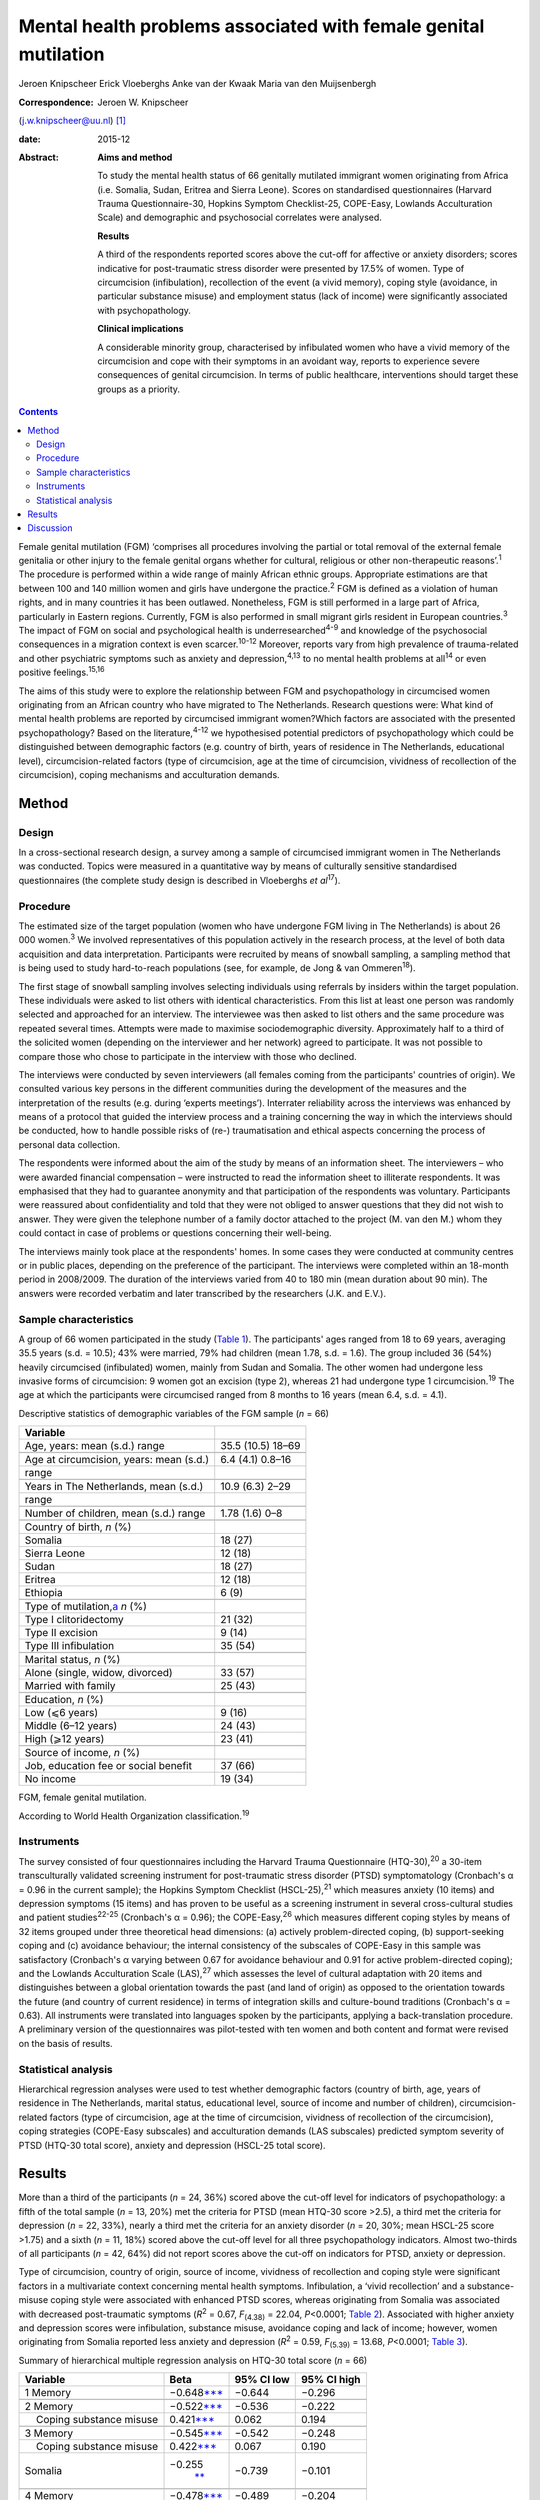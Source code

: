 ================================================================
Mental health problems associated with female genital mutilation
================================================================



Jeroen Knipscheer
Erick Vloeberghs
Anke van der Kwaak
Maria van den Muijsenbergh

:Correspondence: Jeroen W. Knipscheer
(j.w.knipscheer@uu.nl)  [1]_

:date: 2015-12

:Abstract:
   **Aims and method**

   To study the mental health status of 66 genitally mutilated immigrant
   women originating from Africa (i.e. Somalia, Sudan, Eritrea and
   Sierra Leone). Scores on standardised questionnaires (Harvard Trauma
   Questionnaire-30, Hopkins Symptom Checklist-25, COPE-Easy, Lowlands
   Acculturation Scale) and demographic and psychosocial correlates were
   analysed.

   **Results**

   A third of the respondents reported scores above the cut-off for
   affective or anxiety disorders; scores indicative for post-traumatic
   stress disorder were presented by 17.5% of women. Type of
   circumcision (infibulation), recollection of the event (a vivid
   memory), coping style (avoidance, in particular substance misuse) and
   employment status (lack of income) were significantly associated with
   psychopathology.

   **Clinical implications**

   A considerable minority group, characterised by infibulated women who
   have a vivid memory of the circumcision and cope with their symptoms
   in an avoidant way, reports to experience severe consequences of
   genital circumcision. In terms of public healthcare, interventions
   should target these groups as a priority.


.. contents::
   :depth: 3
..

Female genital mutilation (FGM) ‘comprises all procedures involving the
partial or total removal of the external female genitalia or other
injury to the female genital organs whether for cultural, religious or
other non-therapeutic reasons’.\ :sup:`1` The procedure is performed
within a wide range of mainly African ethnic groups. Appropriate
estimations are that between 100 and 140 million women and girls have
undergone the practice.\ :sup:`2` FGM is defined as a violation of human
rights, and in many countries it has been outlawed. Nonetheless, FGM is
still performed in a large part of Africa, particularly in Eastern
regions. Currently, FGM is also performed in small migrant girls
resident in European countries.\ :sup:`3` The impact of FGM on social
and psychological health is underresearched\ :sup:`4-9` and knowledge of
the psychosocial consequences in a migration context is even
scarcer.\ :sup:`10-12` Moreover, reports vary from high prevalence of
trauma-related and other psychiatric symptoms such as anxiety and
depression,\ :sup:`4,13` to no mental health problems at all\ :sup:`14`
or even positive feelings.\ :sup:`15,16`

The aims of this study were to explore the relationship between FGM and
psychopathology in circumcised women originating from an African country
who have migrated to The Netherlands. Research questions were: What kind
of mental health problems are reported by circumcised immigrant
women?Which factors are associated with the presented psychopathology?
Based on the literature,\ :sup:`4-12` we hypothesised potential
predictors of psychopathology which could be distinguished between
demographic factors (e.g. country of birth, years of residence in The
Netherlands, educational level), circumcision-related factors (type of
circumcision, age at the time of circumcision, vividness of recollection
of the circumcision), coping mechanisms and acculturation demands.

.. _S1:

Method
======

.. _S2:

Design
------

In a cross-sectional research design, a survey among a sample of
circumcised immigrant women in The Netherlands was conducted. Topics
were measured in a quantitative way by means of culturally sensitive
standardised questionnaires (the complete study design is described in
Vloeberghs *et al*\ :sup:`17`).

.. _S3:

Procedure
---------

The estimated size of the target population (women who have undergone
FGM living in The Netherlands) is about 26 000 women.\ :sup:`3` We
involved representatives of this population actively in the research
process, at the level of both data acquisition and data interpretation.
Participants were recruited by means of snowball sampling, a sampling
method that is being used to study hard-to-reach populations (see, for
example, de Jong & van Ommeren\ :sup:`18`).

The first stage of snowball sampling involves selecting individuals
using referrals by insiders within the target population. These
individuals were asked to list others with identical characteristics.
From this list at least one person was randomly selected and approached
for an interview. The interviewee was then asked to list others and the
same procedure was repeated several times. Attempts were made to
maximise sociodemographic diversity. Approximately half to a third of
the solicited women (depending on the interviewer and her network)
agreed to participate. It was not possible to compare those who chose to
participate in the interview with those who declined.

The interviews were conducted by seven interviewers (all females coming
from the participants' countries of origin). We consulted various key
persons in the different communities during the development of the
measures and the interpretation of the results (e.g. during ‘experts
meetings’). Interrater reliability across the interviews was enhanced by
means of a protocol that guided the interview process and a training
concerning the way in which the interviews should be conducted, how to
handle possible risks of (re-) traumatisation and ethical aspects
concerning the process of personal data collection.

The respondents were informed about the aim of the study by means of an
information sheet. The interviewers – who were awarded financial
compensation – were instructed to read the information sheet to
illiterate respondents. It was emphasised that they had to guarantee
anonymity and that participation of the respondents was voluntary.
Participants were reassured about confidentiality and told that they
were not obliged to answer questions that they did not wish to answer.
They were given the telephone number of a family doctor attached to the
project (M. van den M.) whom they could contact in case of problems or
questions concerning their well-being.

The interviews mainly took place at the respondents' homes. In some
cases they were conducted at community centres or in public places,
depending on the preference of the participant. The interviews were
completed within an 18-month period in 2008/2009. The duration of the
interviews varied from 40 to 180 min (mean duration about 90 min). The
answers were recorded verbatim and later transcribed by the researchers
(J.K. and E.V.).

.. _S4:

Sample characteristics
----------------------

A group of 66 women participated in the study (`Table 1 <#T1>`__). The
participants' ages ranged from 18 to 69 years, averaging 35.5 years
(s.d. = 10.5); 43% were married, 79% had children (mean 1.78, s.d. =
1.6). The group included 36 (54%) heavily circumcised (infibulated)
women, mainly from Sudan and Somalia. The other women had undergone less
invasive forms of circumcision: 9 women got an excision (type 2),
whereas 21 had undergone type 1 circumcision.\ :sup:`19` The age at
which the participants were circumcised ranged from 8 months to 16 years
(mean 6.4, s.d. = 4.1).

.. container:: table-wrap
   :name: T1

   .. container:: caption

      .. rubric:: 

      Descriptive statistics of demographic variables of the FGM sample
      (*n* = 66)

   ========================================== =================
   Variable                                   
   ========================================== =================
   Age, years: mean (s.d.) range              35.5 (10.5) 18–69
   \                                          
   Age at circumcision, years: mean (s.d.)    6.4 (4.1) 0.8–16
   range                                      
   \                                          
   Years in The Netherlands, mean (s.d.)      10.9 (6.3) 2–29
   range                                      
   \                                          
   Number of children, mean (s.d.) range      1.78 (1.6) 0–8
   \                                          
   Country of birth, *n* (%)                  
     Somalia                                  18 (27)
     Sierra Leone                             12 (18)
     Sudan                                    18 (27)
     Eritrea                                  12 (18)
     Ethiopia                                 6 (9)
   \                                          
   Type of mutilation,\ `a <#TFN2>`__ *n* (%) 
     Type I clitoridectomy                    21 (32)
     Type II excision                         9 (14)
     Type III infibulation                    35 (54)
   \                                          
   Marital status, *n* (%)                    
     Alone (single, widow, divorced)          33 (57)
     Married with family                      25 (43)
   \                                          
   Education, *n* (%)                         
     Low (⩽6 years)                           9 (16)
     Middle (6–12 years)                      24 (43)
     High (⩾12 years)                         23 (41)
   \                                          
   Source of income, *n* (%)                  
     Job, education fee or social benefit     37 (66)
     No income                                19 (34)
   ========================================== =================

   FGM, female genital mutilation.

   According to World Health Organization classification.\ :sup:`19`

.. _S5:

Instruments
-----------

The survey consisted of four questionnaires including the Harvard Trauma
Questionnaire (HTQ-30),\ :sup:`20` a 30-item transculturally validated
screening instrument for post-traumatic stress disorder (PTSD)
symptomatology (Cronbach's α = 0.96 in the current sample); the Hopkins
Symptom Checklist (HSCL-25),\ :sup:`21` which measures anxiety (10
items) and depression symptoms (15 items) and has proven to be useful as
a screening instrument in several cross-cultural studies and patient
studies\ :sup:`22-25` (Cronbach's α = 0.96); the COPE-Easy,\ :sup:`26`
which measures different coping styles by means of 32 items grouped
under three theoretical head dimensions: (a) actively problem-directed
coping, (b) support-seeking coping and (c) avoidance behaviour; the
internal consistency of the subscales of COPE-Easy in this sample was
satisfactory (Cronbach's α varying between 0.67 for avoidance behaviour
and 0.91 for active problem-directed coping); and the Lowlands
Acculturation Scale (LAS),\ :sup:`27` which assesses the level of
cultural adaptation with 20 items and distinguishes between a global
orientation towards the past (and land of origin) as opposed to the
orientation towards the future (and country of current residence) in
terms of integration skills and culture-bound traditions (Cronbach's α =
0.63). All instruments were translated into languages spoken by the
participants, applying a back-translation procedure. A preliminary
version of the questionnaires was pilot-tested with ten women and both
content and format were revised on the basis of results.

.. _S6:

Statistical analysis
--------------------

Hierarchical regression analyses were used to test whether demographic
factors (country of birth, age, years of residence in The Netherlands,
marital status, educational level, source of income and number of
children), circumcision-related factors (type of circumcision, age at
the time of circumcision, vividness of recollection of the
circumcision), coping strategies (COPE-Easy subscales) and acculturation
demands (LAS subscales) predicted symptom severity of PTSD (HTQ-30 total
score), anxiety and depression (HSCL-25 total score).

.. _S7:

Results
=======

More than a third of the participants (*n* = 24, 36%) scored above the
cut-off level for indicators of psychopathology: a fifth of the total
sample (*n* = 13, 20%) met the criteria for PTSD (mean HTQ-30 score
>2.5), a third met the criteria for depression (*n* = 22, 33%), nearly a
third met the criteria for an anxiety disorder (*n* = 20, 30%; mean
HSCL-25 score >1.75) and a sixth (*n* = 11, 18%) scored above the
cut-off level for all three psychopathology indicators. Almost
two-thirds of all participants (*n* = 42, 64%) did not report scores
above the cut-off on indicators for PTSD, anxiety or depression.

Type of circumcision, country of origin, source of income, vividness of
recollection and coping style were significant factors in a multivariate
context concerning mental health symptoms. Infibulation, a ‘vivid
recollection’ and a substance-misuse coping style were associated with
enhanced PTSD scores, whereas originating from Somalia was associated
with decreased post-traumatic symptoms (*R*\ :sup:`2` = 0.67,
*F*\ :sub:`(4.38)` = 22.04, *P*\ <0.0001; `Table 2 <#T2>`__). Associated
with higher anxiety and depression scores were infibulation, substance
misuse, avoidance coping and lack of income; however, women originating
from Somalia reported less anxiety and depression (*R*\ :sup:`2` = 0.59,
*F*\ :sub:`(5.39)` = 13.68, *P*\ <0.0001; `Table 3 <#T3>`__).

.. container:: table-wrap
   :name: T2

   .. container:: caption

      .. rubric:: 

      Summary of hierarchical multiple regression analysis on HTQ-30
      total score (*n* = 66)

   +-------------------+-------------------+------------+-------------+
   | Variable          | Beta              | 95% CI low | 95% CI high |
   +===================+===================+============+=============+
   | 1 Memory          | −0.648\           | −0.644     | −0.296      |
   |                   | `\**\* <#TFN6>`__ |            |             |
   +-------------------+-------------------+------------+-------------+
   |                   |                   |            |             |
   +-------------------+-------------------+------------+-------------+
   | 2 Memory          | −0.522\           | −0.536     | −0.222      |
   |                   | `\**\* <#TFN6>`__ |            |             |
   +-------------------+-------------------+------------+-------------+
   |     Coping        | 0.421\            | 0.062      | 0.194       |
   | substance misuse  | `\**\* <#TFN6>`__ |            |             |
   +-------------------+-------------------+------------+-------------+
   |                   |                   |            |             |
   +-------------------+-------------------+------------+-------------+
   | 3 Memory          | −0.545\           | −0.542     | −0.248      |
   |                   | `\**\* <#TFN6>`__ |            |             |
   +-------------------+-------------------+------------+-------------+
   |     Coping        | 0.422\            | 0.067      | 0.190       |
   | substance misuse  | `\**\* <#TFN6>`__ |            |             |
   +-------------------+-------------------+------------+-------------+
   |     Somalia       | −0.255\           | −0.739     | −0.101      |
   |                   |  `\*\* <#TFN5>`__ |            |             |
   +-------------------+-------------------+------------+-------------+
   |                   |                   |            |             |
   +-------------------+-------------------+------------+-------------+
   | 4 Memory          | −0.478\           | −0.489     | −0.204      |
   |                   | `\**\* <#TFN6>`__ |            |             |
   +-------------------+-------------------+------------+-------------+
   |     Coping        | 0.335\            | 0.041      | 0.163       |
   | substance misuse  | `\**\* <#TFN6>`__ |            |             |
   +-------------------+-------------------+------------+-------------+
   |     Somalia       | −0.358\           | −0.915     | −0.263      |
   |                   | `\**\* <#TFN6>`__ |            |             |
   +-------------------+-------------------+------------+-------------+
   |     Infibulation  | 0.285\            | 0.076      | 0.625       |
   |                   |  `\*\* <#TFN5>`__ |            |             |
   +-------------------+-------------------+------------+-------------+

   HTQ, Harvard Trauma Questionnaire.

   *P*\ <0.05

   *P*\ <0.01

   *P*\ <0.001.

.. container:: table-wrap
   :name: T3

   .. container:: caption

      .. rubric:: 

      Summary of hierarchical multiple regression analysis on HSCL total
      score (*n* = 66)

   +---------------------------+---------------------------+------------+-------------+
   | Variable                  | Beta                      | 95% CI low | 95% CI high |
   +===========================+===========================+============+=============+
   | 1 Coping substance misuse | 0.656\ `\**\* <#TFN10>`__ | 0.140      | 0.293       |
   +---------------------------+---------------------------+------------+-------------+
   |                           |                           |            |             |
   +---------------------------+---------------------------+------------+-------------+
   | 2 Coping substance misuse | 0.551\ `\**\* <#TFN10>`__ | 0.101      | 0.263       |
   +---------------------------+---------------------------+------------+-------------+
   |     Coping avoidance      | 0.254\ `\* <#TFN8>`__     | 0.002      | 0.094       |
   +---------------------------+---------------------------+------------+-------------+
   | 3 Coping substance misuse | 0.546\ `\**\* <#TFN10>`__ | 0.102      | 0.258       |
   +---------------------------+---------------------------+------------+-------------+
   |     Coping avoidance      | 0.289\ `\* <#TFN8>`__     | 0.009      | 0.099       |
   +---------------------------+---------------------------+------------+-------------+
   |     Somalia               | −0.219\ `\* <#TFN8>`__    | − 0.781    | 0.000       |
   +---------------------------+---------------------------+------------+-------------+
   |                           |                           |            |             |
   +---------------------------+---------------------------+------------+-------------+
   | 4 Coping substance misuse | 0.467\ `\**\* <#TFN10>`__ | 0.078      | 0.230       |
   +---------------------------+---------------------------+------------+-------------+
   |     Coping avoidance      | 0.207                     | −0.005     | 0.083       |
   +---------------------------+---------------------------+------------+-------------+
   |     Somalia               | −0.322\ `\*\* <#TFN9>`__  | −0.970     | −0.183      |
   +---------------------------+---------------------------+------------+-------------+
   |     Infibulation          | 0.316\ `\* <#TFN8>`__     | 0.090      | 0.737       |
   +---------------------------+---------------------------+------------+-------------+
   |                           |                           |            |             |
   +---------------------------+---------------------------+------------+-------------+
   | 5 Coping substance misuse | 0.454\ `\**\* <#TFN10>`__ | 0.076      | 0.223       |
   +---------------------------+---------------------------+------------+-------------+
   |     Coping avoidance      | 0.224\ `\* <#TFN8>`__     | 0.000      | 0.084       |
   +---------------------------+---------------------------+------------+-------------+
   |     Somalia               | −0.330\ `\*\* <#TFN9>`__  | −0.969     | −0.210      |
   +---------------------------+---------------------------+------------+-------------+
   |     Infibulation          | 0.284\ `\* <#TFN8>`__     | 0.059      | 0.687       |
   +---------------------------+---------------------------+------------+-------------+
   |     No income             | 0.199\ `\* <#TFN8>`__     | 0.001      | 0.547       |
   +---------------------------+---------------------------+------------+-------------+

   HSCL, Hopkins Symptom Checklist.

   *P*\ <0.05

   *P*\ <0.01

   *P*\ <0.001.

.. _S8:

Discussion
==========

FGM is associated with a wide range of long-term health and
psychological problems (e.g. Andro *et al*\ :sup:`28`). Circumcised
immigrant women in this study are likely to report emotional
disturbances that relate to FGM, with about a sixth reporting scores
above the threshold for PTSD and a third reporting severe levels of
depression or anxiety. Specific factors, associated partly with FGM and
partly with current life stressors, influence the severity of
psychopathology. In particular, infibulated immigrant women who have a
vivid recollection of the circumcision, who do not have a paid job, and
who cope with their problems mainly in an avoidant way (substance
misuse), may form a group at risk of severe psychological problems.

The majority of the sample reported mental health problems but did not
meet criteria indicative of psychopathology. These relatively low
percentages could be due to the common fact that the majority of the
survivors of traumatic events are able to recover without developing
mental health problems. The underreporting of symptoms could also be
owing to different perceptions (not the circumcision but other stressors
would be responsible for the current complaints/symptoms) or taboo
(being ashamed to talk about the problems, feeling a sense of stigma).
In addition, the reluctance to speak out can be related to the fact that
thinking or talking about the mutilation may cause the pain experienced
at the time of the ritual to reappear; chronic pain and traumatisation
can have a mutually reinforcing effect.\ :sup:`29` Nonetheless, it may
also be true that the majority of the women experience no substantial
traumatic symptoms as a consequence of FGM (see Lockhat,\ :sup:`12` who
showed that women who were circumcised according to the mild sunna
variant (type 4) did not report PTSD-related problems).

The finding that infibulation and a vivid recollection may enhance
symptomatology may not come as a surprise. Still, some findings do
puzzle us, such as the finding that Somali background appears to have a
protective effect.

Speaking openly about the trauma may only be beneficial when this is
appropriate within a culture of recognition of the trauma and its
psychological consequences. Somali respondents may have more problems
communicating about FGM in their culture. Another explanation may be
that Somali women assess the event less negatively than women from other
countries. According to the Lockhat model,\ :sup:`12` a negative
judgement is predictive of PTSD development. In fact, some Somali women
refer to the Islamic teachings saying that sunna is not prohibited. To
them sunna has a normative and positive connotation within Islam,
whereas, for instance, Sudanese respondents reject the Somali
reinterpretation (Idjtihad) of what is being said in the Holy
Writings.\ :sup:`11`

Another finding concerns the relationship between symptoms, avoidant
coping and substance misuse. Avoidance plays a pivotal role in PTSD
symptom maintenance.\ :sup:`30` Accordingly, it is not surprising that
avoidant coping is associated with PTSD symptom severity. Participants
may develop substance misuse problems in an attempt to manage distress
associated with the effects of FGM and related stress symptoms, or to
numb themselves from the remembrance or experience of intense emotions.
In our sample this coping style seems to exacerbate the problems in
those experiencing anxiety and depression.

Our study has a unique character. The active participation of the target
population and the way we obtained data provide sufficient ground for
answering the research questions validly. For HTQ and HSCL excellent
cross-cultural psychometric results have been reported. Some caution,
however, is warranted in interpreting the results. Using a
cross-sectional design, we can only employ a relatively passive approach
to making causal inferences based on the findings – we may only speak
about potential predictors. Moreover, the small group size, which is an
inherent consequence of studying such a precarious topic, presents an
important limitation as do the composition characteristics of the group
(i.e. the high level of education and low marital state).

Incorporated in the clinical treatment of circumcised immigrant women
should be providing them with coping mechanisms to help them come to
terms with their experiences. Using therapy to equip women with
instrumental skills to help them cope in day-to-day life and promote
social integration to avoid social isolation (e.g. by enrolling the
women in education/training) is also a good starting point for improving
mental health (see also Summerfield\ :sup:`31`). In addition, when
treating women who experienced FGM one must be able to discern the
various types of FGM, be knowledgeable about the related symptoms and
the effects these may have on the woman, and have awareness regarding
the taboo surrounding the practice. Finally, mental healthcare providers
should be attentive to the fact that FGM is but one of a range of
possible traumatising experiences the patient may have been subjected
to. They should not only focus on FGM but check whether there are other
factors, such as social or financial circumstances, that may be causing
the symptoms presented by the patient.

On the basis of the empirical findings presented, our study shows that
FGM is associated with psychological health problems for a substantial
group of immigrant women. However, a considerable number of women are
capable of coping with most impediments and may regard the ritual as
‘normal’ and therefore not sickening. Our data thus underline the
diversity in interpreting the events and the level of remembrance as
crucial for experiencing psychopathology. For future studies, it is
important to elucidate the contextual factors that influence decisions
about service utilisation. Prevention and clinical efforts should focus
on the individual within its context and should be aware of potential
hesitation among some women to seek psychological help. Clinicians are
encouraged not to pathologise the consequences of FGM but to focus on
the urgent psychological, social and psychosexual needs identified among
a significant number of circumcised women.

.. [1]
   **Jeroen Knipscheer** is a psychologist and senior researcher at Arq
   Psychotrauma Expert Group, Diemen/Oegstgeest, and Department of
   Clinical and Health Psychology, Utrecht University, The Netherlands.
   **Erik Vloeberghs** is a senior officer of research and development
   at Pharos, Centre of Expertise on Health Disparities, Utrecht, The
   Netherlands. **Anke van der Kwaak** is a senior health advisor,
   trainer and project leader at the Royal Tropical Institute and
   University of Amsterdam, The Netherlands. **Maria van den
   Muijsenbergh** is a general practitioner and senior researcher at
   Radboud University Medical Centre, Nijmegen, and Pharos, Centre of
   Expertise on Health Disparities, Utrecht, The Netherlands.
